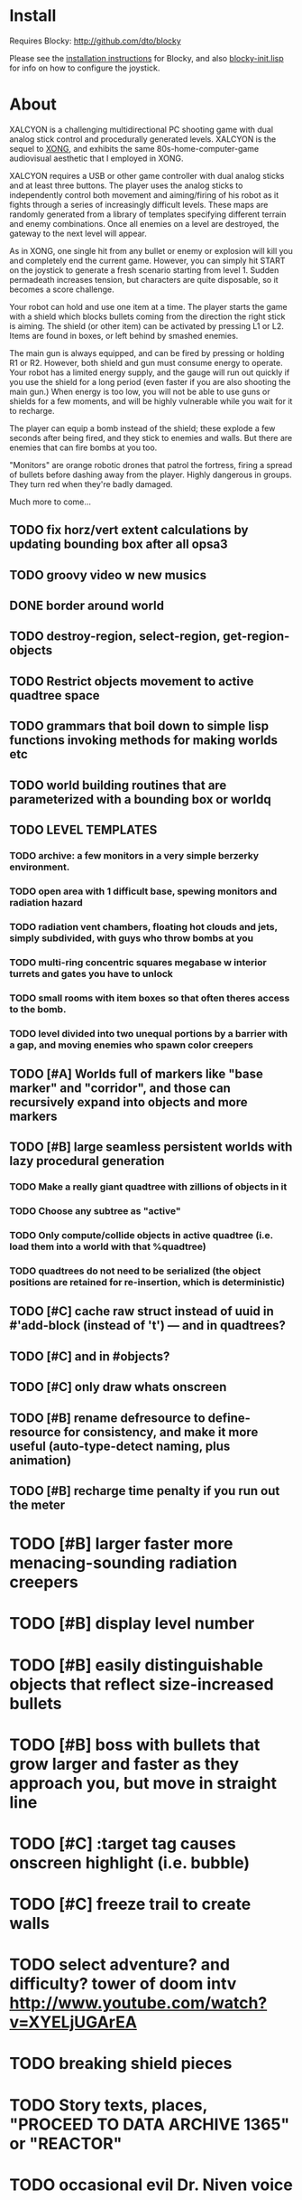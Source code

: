 * Install 

Requires Blocky: http://github.com/dto/blocky

Please see the [[https://github.com/dto/blocky/blob/master/INSTALL][installation instructions]] for Blocky, and also
[[https://github.com/dto/blocky/blob/master/blocky-init.lisp][blocky-init.lisp]] for info on how to configure the joystick.

* About 

XALCYON is a challenging multidirectional PC shooting game with dual
analog stick control and procedurally generated levels. XALCYON is the
sequel to [[http://dto.github.com/notebook/xong.html][XONG]], and exhibits the same 80s-home-computer-game
audiovisual aesthetic that I employed in XONG.

XALCYON requires a USB or other game controller with dual analog
sticks and at least three buttons. The player uses the analog sticks
to independently control both movement and aiming/firing of his robot
as it fights through a series of increasingly difficult levels.  These
maps are randomly generated from a library of templates specifying
different terrain and enemy combinations. Once all enemies on a level
are destroyed, the gateway to the next level will appear.

As in XONG, one single hit from any bullet or enemy or explosion will
kill you and completely end the current game. However, you can simply
hit START on the joystick to generate a fresh scenario starting from
level 1. Sudden permadeath increases tension, but characters are quite
disposable, so it becomes a score challenge.

Your robot can hold and use one item at a time. The player starts the
game with a shield which blocks bullets coming from the direction the
right stick is aiming. The shield (or other item) can be activated by
pressing L1 or L2. Items are found in boxes, or left behind by smashed
enemies.

The main gun is always equipped, and can be fired by pressing or
holding R1 or R2. However, both shield and gun must consume energy to
operate. Your robot has a limited energy supply, and the gauge will
run out quickly if you use the shield for a long period (even faster
if you are also shooting the main gun.) When energy is too low, you
will not be able to use guns or shields for a few moments, and will be
highly vulnerable while you wait for it to recharge.

The player can equip a bomb instead of the shield; these explode a few
seconds after being fired, and they stick to enemies and walls. But
there are enemies that can fire bombs at you too.

"Monitors" are orange robotic drones that patrol the fortress, firing
a spread of bullets before dashing away from the player. Highly
dangerous in groups. They turn red when they're badly damaged.

Much more to come...

** TODO fix horz/vert extent calculations by updating bounding box after all opsa3
** TODO groovy video w new musics
** DONE border around world
   CLOSED: [2012-02-06 Mon 20:49]
** TODO destroy-region, select-region, get-region-objects
** TODO Restrict objects movement to active quadtree space
** TODO grammars that boil down to simple lisp functions invoking methods for making worlds etc
** TODO world building routines that are parameterized with a bounding box or worldq
** TODO LEVEL TEMPLATES
*** TODO archive: a few monitors in a very simple berzerky environment.
*** TODO open area with 1 difficult base, spewing monitors and radiation hazard
*** TODO radiation vent chambers, floating hot clouds and jets, simply subdivided, with guys who throw bombs at you
*** TODO multi-ring concentric squares megabase w interior turrets and gates you have to unlock
*** TODO small rooms with item boxes so that often theres access to the bomb.
*** TODO level divided into two unequal portions by a barrier with a gap, and moving enemies who spawn color creepers
** TODO [#A] Worlds full of markers like "base marker" and "corridor", and those can recursively expand into objects and more markers
** TODO [#B] large seamless persistent worlds with lazy procedural generation
*** TODO Make a really giant quadtree with zillions of objects in it
*** TODO Choose any subtree as "active"
*** TODO Only compute/collide objects in active quadtree (i.e. load them into a world with that %quadtree)
*** TODO quadtrees do not need to be serialized (the object positions are retained for re-insertion, which is deterministic)
** TODO [#C] cache raw struct instead of uuid in #'add-block (instead of 't') --- and in quadtrees?
** TODO [#C] and in #objects?
** TODO [#C] only draw whats onscreen
** TODO [#B] rename defresource to define-resource for consistency, and make it more useful (auto-type-detect naming, plus animation)
** TODO [#B] recharge time penalty if you run out the meter
* TODO [#B] larger faster more menacing-sounding radiation creepers
* TODO [#B] display level number
* TODO [#B] easily distinguishable objects that reflect size-increased bullets 
* TODO [#B] boss with bullets that grow larger and faster as they approach you, but move in straight line
* TODO [#C] :target tag causes onscreen highlight (i.e. bubble)
* TODO [#C] freeze trail to create walls

* TODO select adventure? and difficulty? tower of doom intv http://www.youtube.com/watch?v=XYELjUGArEA
* TODO breaking shield pieces
* TODO Story texts, places, "PROCEED TO DATA ARCHIVE 1365" or "REACTOR"
* TODO occasional evil Dr. Niven voice
* TODO DTOVISION PRESENTS.. XALCYONNNN
* TODO map screen before each level with blinking indicator of where you are in the (branching) quest?

** DONE allow dynamically adjusting quadtree to existing objects and detect clustering, ?
   CLOSED: [2012-02-05 Sun 19:30]
** DONE fix world borders not colliding properly
   CLOSED: [2012-02-05 Sun 19:29]
* DONE combine turtle and world so that draw-room and stuff are direct members of "reactor" not reactor-turtle
  CLOSED: [2012-02-06 Mon 19:59]
* DONE algebra of worlds: merge, group-vertically, group-horizontally
  CLOSED: [2012-02-06 Mon 19:59]
** DONE [#A] layout determined by computing leaf sizes and creating next level up in terms of that
   CLOSED: [2012-02-06 Mon 20:00]
** DONE Let computed world size be what it is, then try to auto-fit quadtrees
   CLOSED: [2012-02-05 Sun 04:10]
*** DONE get rid of grid-height grid-width?? i think so
    CLOSED: [2012-02-05 Sun 04:10]

  CLOSED: [2012-02-04 Sat 03:18]
* Level gen Notes

<dto> im working on finally cracking my issues with level generation,
      i.e. things colliding or being off the map 
<dto> the solution has presented itself. i'm going to use my new quadtree code
      to allow generating pieces of a level in a "void" and then generating a
      bounding-box for them , i can process collisions at that point to make
      sure the level is kosher before pasting it into a larger level in its
      own area and then doing that for the other level pieces until you
      calculate the bounding box for the whole level dynamically and then just
      build a proper
<dto> quadtree automatically. i can even detect areas of buildup and possibly
      re-grid once or twice


* DONE sticky bomb, delay/sound before firing ala howitzer
* DONE red shields in the doors of some bases to stop player just firing bomb from distance    
  CLOSED: [2012-02-04 Sat 03:51]
* DONE redzone warning sound
  CLOSED: [2012-02-03 Fri 03:10]
* DONE shield with limited use, only faces the dir you are shooting.
  CLOSED: [2012-02-03 Fri 03:10]
* DONE as in Xong---ONE hit kills
  CLOSED: [2012-02-01 Wed 16:45]
* DONE bases move around slowly like aircraft carriers
  CLOSED: [2012-02-01 Wed 16:45]
* DONE the trail is your shield. 
  CLOSED: [2012-02-01 Wed 16:47]
* DONE player bullets have limited range
  CLOSED: [2012-02-01 Wed 20:36]
* DONE "chips" are the XP and currency (you buy upgrades/items)
  CLOSED: [2012-02-01 Wed 20:36]
* DONE chips are left behind by enemies or found in crates
  CLOSED: [2012-02-01 Wed 20:36]
* DONE level completion when all targets/bases are destroyed
  CLOSED: [2012-02-02 Thu 15:00]
* DONE non-moving bases that spawn enemies
  CLOSED: [2012-02-02 Thu 15:00]
* DONE display word "WIN" or "LOES" 
  CLOSED: [2012-02-02 Thu 09:19]
* DONE energy meter
  CLOSED: [2012-02-02 Thu 17:41]
* DONE sweeping the trail across bouncing Chip particles is the only way to pick them up
  CLOSED: [2012-02-01 Wed 20:36]


* Design doc (outdated)

MicroXONG is a retro-remake of [[http://dto.github.com/notebook/xong.html][XONG]] with graphics, sound, and controls
similar to those of an Intellivison or Atari 5200 game from the bygone
era of 8-bit games, but with OpenGL transparency and scaling added to
the mix. 

You are a vulnerable white square that can move only in the four
cardinal directions (using the arrow keys, numpad, or gamepad). Using
the spacebar (or joystick button) you can fire a bullet in the
direction you last moved. (This direction is indicated by a little dot
on the player's sprite.) 

One hit kills you, and completely ends your game---to win at MicroXONG
you must reach the end without taking a single bullet from an enemy or
touching a single hot zone. A successful game of SuperXONG should be
able to be completed in less than 20 minutes. Player lives are
disposable, and pressing ESCAPE after death will instantly begin a new
game.

You must infiltrate an enemy research facility with four increasingly
difficult levels. Each level is semi-randomly generated as in a
roguelike, but levels are not entirely grid-based. Your goal is to
defeat all enemies, retrieve one or more encrypted data files, and
transmit them back to your home base at a terminal located somewhere
on each level. Each transmission results in a random bit of story
being shown to the player in the form of a fictional email, and a
story could be sketched in this way with a small library of these
emails.

Your character is trailed by a positronic filament "tail" (represented
by a yellow line following your square) which can destroy bullets and
certain other moving objects. By sweeping the filament across the path
of an oncoming particle or bullet, you can annihilate them and reduce
the danger level. The tail is not overly long (this would make the
game too easy) and cannot be extended.

An energy meter is shown at the bottom corner of the game window as a
segmented horizontal bar with an E next to it. Energy is required to
fire your bullets, and when your energy is too low, the tail shield
will not function and you will be more vulnerable.

You can regain energy by grabbing an "E" powerup (these should be
somewhat scarce) or by absorbing particles with your tail.

Your bullets bounce back and forth along a line (either horizontal or
vertical.) You can catch your own bullets, which restores an
equivalent amount of energy. So part of the strategy will be in
destroying colorful blocks and/or objects in paddle-and-brick-game
fashion.

Your bullets don't directly kill enemies---instead you must trigger
bombs when they pass by, or direct the enemies into incinerators.

There are forcefield doors between some rooms that open when shot with
a bullet, and close after a few seconds. Colliding with the forcefield
kills you.

Player speed should be 1 pixel when shift is held (use in danger areas.)

** Difficulty A/B








